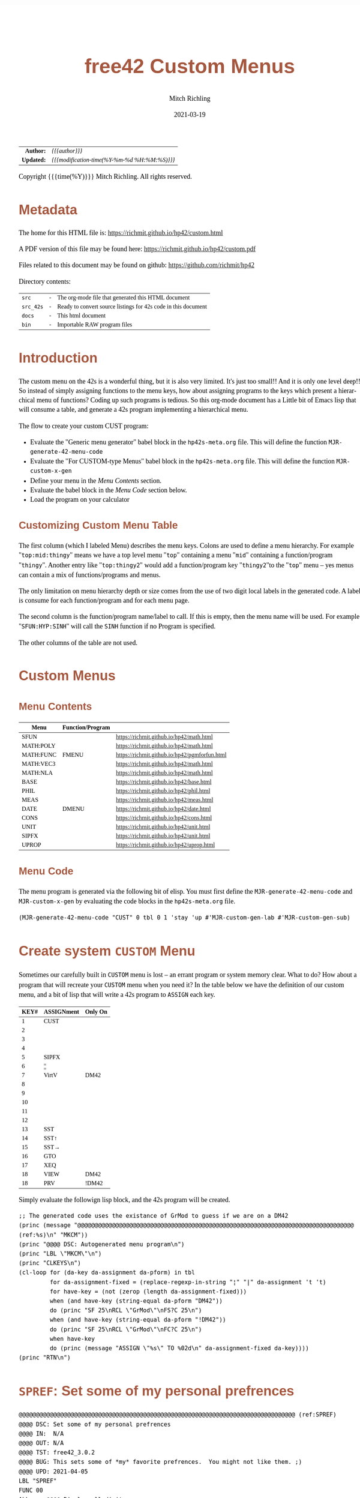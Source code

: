 # -*- Mode:Org; Coding:utf-8; fill-column:158 -*-
#+TITLE:       free42 Custom Menus
#+AUTHOR:      Mitch Richling
#+EMAIL:       http://www.mitchr.me/
#+DATE:        2021-03-19
#+DESCRIPTION: Making Custom Menus for the free42/hp-42s/DM42
#+LANGUAGE:    en
#+OPTIONS:     num:t toc:nil \n:nil @:t ::t |:t ^:nil -:t f:t *:t <:t skip:nil d:nil todo:t pri:nil H:5 p:t author:t html-scripts:nil
#+HTML_HEAD: <style>body { width: 95%; margin: 2% auto; font-size: 18px; line-height: 1.4em; font-family: Georgia, serif; color: black; background-color: white; }</style>
#+HTML_HEAD: <style>body { min-width: 500px; max-width: 1024px; }</style>
#+HTML_HEAD: <style>h1,h2,h3,h4,h5,h6 { color: #A5573E; line-height: 1em; font-family: Helvetica, sans-serif; }</style>
#+HTML_HEAD: <style>h1,h2,h3 { line-height: 1.4em; }</style>
#+HTML_HEAD: <style>h1.title { font-size: 3em; }</style>
#+HTML_HEAD: <style>h4,h5,h6 { font-size: 1em; }</style>
#+HTML_HEAD: <style>.org-src-container { border: 1px solid #ccc; box-shadow: 3px 3px 3px #eee; font-family: Lucida Console, monospace; font-size: 80%; margin: 0px; padding: 0px 0px; position: relative; }</style>
#+HTML_HEAD: <style>.org-src-container>pre { line-height: 1.2em; padding-top: 1.5em; margin: 0.5em; background-color: #404040; color: white; overflow: auto; }</style>
#+HTML_HEAD: <style>.org-src-container>pre:before { display: block; position: absolute; background-color: #b3b3b3; top: 0; right: 0; padding: 0 0.2em 0 0.4em; border-bottom-left-radius: 8px; border: 0; color: white; font-size: 100%; font-family: Helvetica, sans-serif;}</style>
#+HTML_HEAD: <style>pre.example { white-space: pre-wrap; white-space: -moz-pre-wrap; white-space: -o-pre-wrap; font-family: Lucida Console, monospace; font-size: 80%; background: #404040; color: white; display: block; padding: 0em; border: 2px solid black; }</style>
#+HTML_LINK_HOME: https://www.mitchr.me/
#+HTML_LINK_UP: https://richmit.github.io/hp42/
#+EXPORT_FILE_NAME: ../docs/custom
#+LATEX_HEADER: \usepackage{extsizes} 
#+LATEX_HEADER: \usepackage[margin=0.5in]{geometry}
#+LATEX_HEADER: \usepackage{mathabx}
#+LATEX_HEADER: \usepackage{boisik}
#+LATEX_CLASS_OPTIONS: [letterpaper, 8pt]
#+LATEX_HEADER: \usepackage[utf8]{inputenc}
#+LATEX_HEADER: \DeclareUnicodeCharacter{028F}{\textsc{Y}}
#+LATEX_HEADER: \DeclareUnicodeCharacter{03A3}{$\Sigma$}
#+LATEX_HEADER: \DeclareUnicodeCharacter{03BC}{$\mu$}
#+LATEX_HEADER: \DeclareUnicodeCharacter{03C0}{\pi}
#+LATEX_HEADER: \DeclareUnicodeCharacter{1D07}{$\bagmember$}
#+LATEX_HEADER: \DeclareUnicodeCharacter{21B5}{$\dlsh$}
#+LATEX_HEADER: \DeclareUnicodeCharacter{221A}{\makebox[.5em]{$\sqrt{}$}}
#+LATEX_HEADER: \DeclareUnicodeCharacter{2221}{$\measuredangle$}
#+LATEX_HEADER: \DeclareUnicodeCharacter{222B}{$\int$}
#+LATEX_HEADER: \DeclareUnicodeCharacter{2260}{$\neq$}
#+LATEX_HEADER: \DeclareUnicodeCharacter{2264}{$\leq$}
#+LATEX_HEADER: \DeclareUnicodeCharacter{2265}{$\geq$}
#+LATEX_HEADER: \DeclareUnicodeCharacter{251C}{$\vdash$}
#+LATEX_HEADER: \DeclareUnicodeCharacter{2592}{$\square$}
#+LATEX_HEADER: \DeclareUnicodeCharacter{25B8}{$\blacktriangleright$}

#+ATTR_HTML: :border 2 solid #ccc :frame hsides :align center
|        <r> | <l>                                          |
|  *Author:* | /{{{author}}}/                               |
| *Updated:* | /{{{modification-time(%Y-%m-%d %H:%M:%S)}}}/ |
#+ATTR_HTML: :align center
Copyright {{{time(%Y)}}} Mitch Richling. All rights reserved.

#+TOC: headlines 5

#        #         #         #         #         #         #         #         #         #         #         #         #         #         #         #         #         #
#   00   #    10   #    20   #    30   #    40   #    50   #    60   #    70   #    80   #    90   #   100   #   110   #   120   #   130   #   140   #   150   #   160   #
# 234567890123456789012345678901234567890123456789012345678901234567890123456789012345678901234567890123456789012345678901234567890123456789012345678901234567890123456789
#        #         #         #         #         #         #         #         #         #         #         #         #         #         #         #         #         #
#        #         #         #         #         #         #         #         #         #         #         #         #         #         #         #         #         #

* Metadata

The home for this HTML file is: https://richmit.github.io/hp42/custom.html

A PDF version of this file may be found here: https://richmit.github.io/hp42/custom.pdf

Files related to this document may be found on github: https://github.com/richmit/hp42

Directory contents:
#+ATTR_HTML: :border 0 :frame none :rules none :align center
   | =src=     | - | The org-mode file that generated this HTML document            |
   | =src_42s= | - | Ready to convert source listings for 42s code in this document |
   | =docs=    | - | This html document                                             |
   | =bin=     | - | Importable RAW program files                                   |

* Introduction
:PROPERTIES:
:CUSTOM_ID: introduction
:END:

The custom menu on the 42s is a wonderful thing, but it is also very limited.  It's just too small!!  And it is only one level deep!!  So instead of simply
assigning functions to the menu keys, how about assigning programs to the keys which present a hierarchical menu of functions?  Coding up such programs is
tedious.  So this org-mode document has a Little bit of Emacs lisp that will consume a table, and generate a 42s program implementing a hierarchical menu.

The flow to create your custom CUST program:
  - Evaluate the "Generic menu generator" babel block in the =hp42s-meta.org= file.  This will define the function =MJR-generate-42-menu-code=
  - Evaluate the "For CUSTOM-type Menus" babel block in the =hp42s-meta.org= file.  This will define the function =MJR-custom-x-gen=
  - Define your menu in the [[Menu Contents][Menu Contents]] section.
  - Evaluate the babel block in the [[Menu Code][Menu Code]] section below.
  - Load the program on your calculator

** Customizing Custom Menu Table

The first column (which I labeled Menu) describes the menu keys.  Colons are used to define a menu hierarchy.  For example "=top:mid:thingy=" means we have a
top level menu "=top=" containing a menu "=mid=" containing a function/program "=thingy=".  Another entry like "=top:thingy2=" would add a function/program
key "=thingy2="to the "=top=" menu -- yes menus can contain a mix of functions/programs and menus.

The only limitation on menu hierarchy depth or size comes from the use of two digit local labels in the generated code.  A label is consume for each
function/program and for each menu page.

The second column is the function/program name/label to call.  If this is empty, then the menu name will be used.  For example "=SFUN:HYP:SINH=" will call the
=SINH= function if no Program is specified.

The other columns of the table are not used.

* Custom Menus

** Menu Contents

#+ATTR_HTML: :rules groups :frame box :align center
#+NAME: cust
| Menu      | Function/Program |                                               |
|-----------+------------------+-----------------------------------------------|
| SFUN      |                  | https://richmit.github.io/hp42/math.html      |
|-----------+------------------+-----------------------------------------------|
| MATH:POLY |                  | https://richmit.github.io/hp42/math.html      |
| MATH:FUNC | FMENU            | https://richmit.github.io/hp42/pgmforfun.html |
| MATH:VEC3 |                  | https://richmit.github.io/hp42/math.html      |
| MATH:NLA  |                  | https://richmit.github.io/hp42/math.html      |
|-----------+------------------+-----------------------------------------------|
| BASE      |                  | https://richmit.github.io/hp42/base.html      |
| PHIL      |                  | https://richmit.github.io/hp42/phil.html      |
| MEAS      |                  | https://richmit.github.io/hp42/meas.html      |
| DATE      | DMENU            | https://richmit.github.io/hp42/date.html      |
| CONS      |                  | https://richmit.github.io/hp42/cons.html      |
| UNIT      |                  | https://richmit.github.io/hp42/unit.html      |
| SIPFX     |                  | https://richmit.github.io/hp42/unit.html      |
| UPROP     |                  | https://richmit.github.io/hp42/uprop.html     |
|-----------+------------------+-----------------------------------------------|

** Menu Code

The menu program is generated via the following bit of elisp.  You must first define the =MJR-generate-42-menu-code= and =MJR-custom-x-gen= by evaluating the code blocks in the =hp42s-meta.org= file.

#+BEGIN_SRC elisp :var tbl=cust :colnames y :results output verbatum :wrap "src hp42s :eval never :tangle ../src_42s/custom/custom.hp42s"
(MJR-generate-42-menu-code "CUST" 0 tbl 0 1 'stay 'up #'MJR-custom-gen-lab #'MJR-custom-gen-sub)
#+END_SRC

#+RESULTS:
#+begin_src hp42s :eval never :tangle ../src_42s/custom/custom.hp42s
@@@@@@@@@@@@@@@@@@@@@@@@@@@@@@@@@@@@@@@@@@@@@@@@@@@@@@@@@@@@@@@@@@@@@@@@@@@@@@@@ (ref:CUST)
@@@@ DSC: Auto-generated menu program
LBL "CUST"
LBL 01            @@@@ Page 1 of menu CUST
CLMENU
"SFUN"
KEY 1 XEQ "SFUN"
"MATH"
KEY 2 GTO 03
"BASE"
KEY 3 XEQ "BASE"
"PHIL"
KEY 4 XEQ "PHIL"
"MEAS"
KEY 5 XEQ "MEAS"
"DATE"
KEY 6 XEQ "DMENU"
KEY 7 GTO 02
KEY 8 GTO 02
KEY 9 GTO 00
MENU
STOP
GTO 01
LBL 02            @@@@ Page 2 of menu CUST
CLMENU
"CONS"
KEY 1 XEQ "CONS"
"UNIT"
KEY 2 XEQ "UNIT"
"SIPFX"
KEY 3 XEQ "SIPFX"
"UPROP"
KEY 4 XEQ "UPROP"
KEY 7 GTO 01
KEY 8 GTO 01
KEY 9 GTO 00
MENU
STOP
GTO 02
LBL 03            @@@@ Page 1 of menu MATH
CLMENU
"POLY"
KEY 1 XEQ "POLY"
"FUNC"
KEY 2 XEQ "FMENU"
"VEC3"
KEY 3 XEQ "VEC3"
"NLA"
KEY 4 XEQ "NLA"
KEY 9 GTO 01
MENU
STOP
GTO 03
LBL 00 @@@@ Application Exit
EXITALL
RTN
@@@@ Free labels start at: 4
#+end_src

* Create system =CUSTOM= Menu
:PROPERTIES:
:CUSTOM_ID: system-custom
:END:

Sometimes our carefully built in =CUSTOM= menu is lost -- an errant program or system memory clear.  What to do?  How about a program that will recreate your
=CUSTOM= menu when you need it?  In the table below we have the definition of our custom menu, and a bit of lisp that will write a 42s program to =ASSIGN=
each key.

#+ATTR_HTML: :rules groups :frame box :align center
#+NAME: custom
| KEY# | ASSIGNment | Only On |
|------+------------+---------|
|    1 | CUST       |         |
|    2 |            |         |
|    3 |            |         |
|    4 |            |         |
|    5 | SIPFX      |         |
|    6 | ¦¦         |         |
|------+------------+---------|
|    7 | VirtV      | DM42    |
|    8 |            |         |
|    9 |            |         |
|   10 |            |         |
|   11 |            |         |
|   12 |            |         |
|------+------------+---------|
|   13 | SST        |         |
|   14 | SST↑       |         |
|   15 | SST→       |         |
|   16 | GTO        |         |
|   17 | XEQ        |         |
|   18 | VIEW       | DM42    |
|   18 | PRV        | !DM42   |
|------+------------+---------|

Simply evaluate the followign lisp block, and the 42s program will be created.

#+BEGIN_SRC elisp :var tbl=custom :colnames y :results output verbatum :wrap "src hp42s :eval never :tangle ../src_42s/custom/custom.hp42s"
;; The generated code uses the existance of GrMod to guess if we are on a DM42
(princ (message "@@@@@@@@@@@@@@@@@@@@@@@@@@@@@@@@@@@@@@@@@@@@@@@@@@@@@@@@@@@@@@@@@@@@@@@@@@@@@@@@ (ref:%s)\n" "MKCM"))
(princ "@@@@ DSC: Autogenerated menu program\n")
(princ "LBL \"MKCM\"\n")
(princ "CLKEYS\n")
(cl-loop for (da-key da-assignment da-pform) in tbl
         for da-assignment-fixed = (replace-regexp-in-string "¦" "|" da-assignment 't 't)
         for have-key = (not (zerop (length da-assignment-fixed)))
         when (and have-key (string-equal da-pform "DM42"))
         do (princ "SF 25\nRCL \"GrMod\"\nFS?C 25\n")
         when (and have-key (string-equal da-pform "!DM42"))
         do (princ "SF 25\nRCL \"GrMod\"\nFC?C 25\n")
         when have-key
         do (princ (message "ASSIGN \"%s\" TO %02d\n" da-assignment-fixed da-key))))
(princ "RTN\n")
#+END_SRC

#+RESULTS:
#+begin_src hp42s :eval never :tangle ../src_42s/custom/custom.hp42s
@@@@@@@@@@@@@@@@@@@@@@@@@@@@@@@@@@@@@@@@@@@@@@@@@@@@@@@@@@@@@@@@@@@@@@@@@@@@@@@@ (ref:MKCM)
@@@@ DSC: Autogenerated menu program
LBL "MKCM"
CLKEYS
ASSIGN "CUST" TO 01
ASSIGN "SIPFX" TO 05
ASSIGN "||" TO 06
SF 25
RCL "GrMod"
FS?C 25
ASSIGN "VirtV" TO 07
ASSIGN "SST" TO 13
ASSIGN "SST↑" TO 14
ASSIGN "SST→" TO 15
ASSIGN "GTO" TO 16
ASSIGN "XEQ" TO 17
SF 25
RCL "GrMod"
FS?C 25
ASSIGN "VIEW" TO 18
SF 25
RCL "GrMod"
FC?C 25
ASSIGN "PRV" TO 18
RTN
#+end_src

* =SPREF=: Set some of my personal prefrences

#+BEGIN_src hp42s :eval never :tangle ../src_42s/custom/custom.hp42s
@@@@@@@@@@@@@@@@@@@@@@@@@@@@@@@@@@@@@@@@@@@@@@@@@@@@@@@@@@@@@@@@@@@@@@@@@@@@@@@@ (ref:SPREF)
@@@@ DSC: Set some of my personal prefrences
@@@@ IN:  N/A
@@@@ OUT: N/A
@@@@ TST: free42_3.0.2
@@@@ BUG: This sets some of *my* favorite prefrences.  You might not like them. ;)
@@@@ UPD: 2021-04-05
LBL "SPREF"
FUNC 00
ALL     @@@@ Display all digits
RECT    @@@@ Complex number format
RAD     @@@@ Angle mode
CPXRES  @@@@ Complex results
RDX.    @@@@ Use periods
KEYASN  @@@@ Custom menu
DECM    @@@@ Make sure we are in decimal mode
64      @@@@ WSIZE
FS? 78
BSIGNED @@@@ Unsigned integer mode
FS? 79
BWRAP   @@@@ Don't wrap integers
DMY     @@@@ D.MY mode
CL12    @@@@ AM/PM mode
4STK    @@@@ Four level stack
EXITALL @@@@ Exit menus
RTN
#+END_SRC

* END
#+BEGIN_src hp42s :eval never :tangle ../src_42s/custom/custom.hp42s
@@@@@@@@@@@@@@@@@@@@@@@@@@@@@@@@@@@@@@@@@@@@@@@@@@@@@@@@@@@@@@@@@@@@@@@@@@@@@@@@
END
#+END_SRC

* WORKING                                                          :noexport:

#+BEGIN_SRC text :eval never
:::::::::::::::::::::::'##:::::'##::::'###::::'########::'##::: ##:'####:'##::: ##::'######::::::::::::::::::::::::
::::::::::::::::::::::: ##:'##: ##:::'## ##::: ##.... ##: ###:: ##:. ##:: ###:: ##:'##... ##:::::::::::::::::::::::
::::::::::::::::::::::: ##: ##: ##::'##:. ##:: ##:::: ##: ####: ##:: ##:: ####: ##: ##:::..::::::::::::::::::::::::
::::::::::::::::::::::: ##: ##: ##:'##:::. ##: ########:: ## ## ##:: ##:: ## ## ##: ##::'####::::::::::::::::::::::
::::::::::::::::::::::: ##: ##: ##: #########: ##.. ##::: ##. ####:: ##:: ##. ####: ##::: ##:::::::::::::::::::::::
::::::::::::::::::::::: ##: ##: ##: ##.... ##: ##::. ##:: ##:. ###:: ##:: ##:. ###: ##::: ##:::::::::::::::::::::::
:::::::::::::::::::::::. ###. ###:: ##:::: ##: ##:::. ##: ##::. ##:'####: ##::. ##:. ######::::::::::::::::::::::::
::::::::::::::::::::::::...::...:::..:::::..::..:::::..::..::::..::....::..::::..:::......:::::::::::::::::::::::::
#+END_SRC

Code in this section is under construction.  Most likely broken.

* EOF

# End of document.

# The following adds some space at the bottom of exported HTML
#+HTML: <br /> <br /> <br /> <br /> <br /> <br /> <br /> <br /> <br /> <br /> <br /> <br /> <br /> <br /> <br /> <br /> <br /> <br /> <br />
#+HTML: <br /> <br /> <br /> <br /> <br /> <br /> <br /> <br /> <br /> <br /> <br /> <br /> <br /> <br /> <br /> <br /> <br /> <br /> <br />
#+HTML: <br /> <br /> <br /> <br /> <br /> <br /> <br /> <br /> <br /> <br /> <br /> <br /> <br /> <br /> <br /> <br /> <br /> <br /> <br />
#+HTML: <br /> <br /> <br /> <br /> <br /> <br /> <br /> <br /> <br /> <br /> <br /> <br /> <br /> <br /> <br /> <br /> <br /> <br /> <br />
#+HTML: <br /> <br /> <br /> <br /> <br /> <br /> <br /> <br /> <br /> <br /> <br /> <br /> <br /> <br /> <br /> <br /> <br /> <br /> <br />
